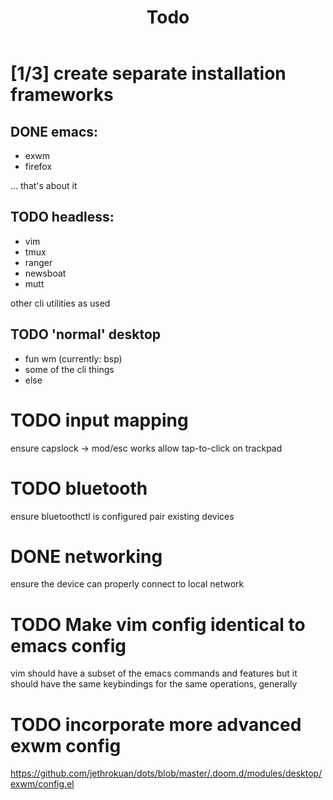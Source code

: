 #+TITLE: Todo
* [1/3] create separate installation frameworks
** DONE emacs:
CLOSED: [2020-07-19 Sun 06:19]
   - exwm
   - firefox
   ... that's about it
** TODO headless:
   - vim
   - tmux
   - ranger
   - newsboat
   - mutt
   other cli utilities as used
** TODO 'normal' desktop
   - fun wm (currently: bsp)
   - some of the cli things
   - else
* TODO input mapping
ensure capslock -> mod/esc works
allow tap-to-click on trackpad
* TODO bluetooth
ensure bluetoothctl is configured
pair existing devices
* DONE networking
CLOSED: [2020-07-19 Sun 06:19]
ensure the device can properly connect to local network
* TODO Make vim config identical to emacs config
vim should have a subset of the emacs commands and features
but it should have the same keybindings for the same operations, generally
* TODO incorporate more advanced exwm config
https://github.com/jethrokuan/dots/blob/master/.doom.d/modules/desktop/exwm/config.el
